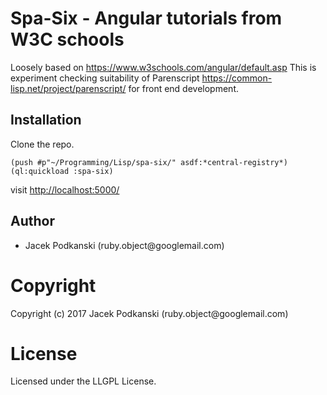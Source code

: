 * Spa-Six  - Angular tutorials from W3C schools
Loosely based on https://www.w3schools.com/angular/default.asp
This is experiment checking suitability of Parenscript
https://common-lisp.net/project/parenscript/ for front end development.

** Installation
Clone the repo.

#+BEGIN_EXAMPLE
(push #p"~/Programming/Lisp/spa-six/" asdf:*central-registry*)
(ql:quickload :spa-six)
#+END_EXAMPLE

visit http://localhost:5000/


** Author

+ Jacek Podkanski (ruby.object@googlemail.com)

* Copyright

Copyright (c) 2017 Jacek Podkanski (ruby.object@googlemail.com)


* License

Licensed under the LLGPL License.
